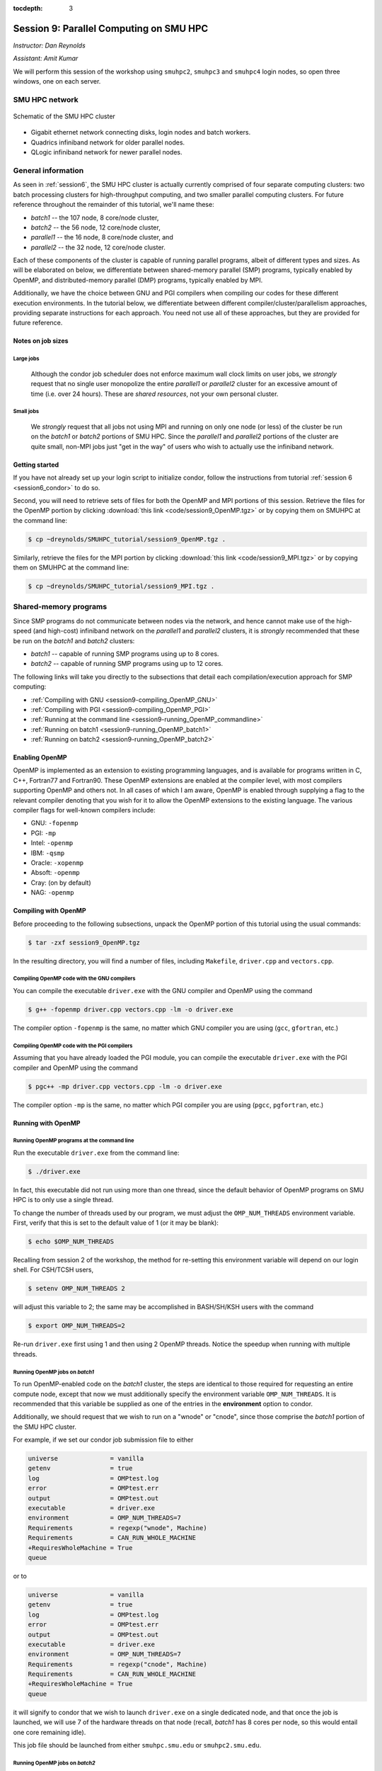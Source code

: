 :tocdepth: 3


.. _session9:

*****************************************************
Session 9: Parallel Computing on SMU HPC
*****************************************************

*Instructor: Dan Reynolds*

*Assistant: Amit Kumar*


We will perform this session of the workshop using ``smuhpc2``,
``smuhpc3`` and ``smuhpc4`` login nodes, so open three windows, one on
each server.



SMU HPC network
=================================================================


.. figure:: figs/AllofHPC_Simplified.jpg
   :scale: 65%
   :align: center

   Schematic of the SMU HPC cluster


* Gigabit ethernet network connecting disks, login nodes and batch
  workers.

* Quadrics infiniband network for older parallel nodes.

* QLogic infiniband network for newer parallel nodes.




General information
=================================================================

.. index:: SMU HPC clusters

As seen in :ref:`session6`, the SMU HPC cluster is actually currently
comprised of four separate computing clusters: two batch processing
clusters for high-throughput computing, and two smaller parallel
computing clusters.  For future reference throughout the remainder of
this tutorial, we'll name these:

* *batch1* -- the 107 node, 8 core/node cluster,

* *batch2* -- the 56 node, 12 core/node cluster,

* *parallel1* -- the 16 node, 8 core/node cluster, and 

* *parallel2* -- the 32 node, 12 core/node cluster. 

Each of these components of the cluster is capable of running
parallel programs, albeit of different types and sizes.  As will be
elaborated on below, we differentiate between shared-memory parallel
(SMP) programs, typically enabled by OpenMP, and distributed-memory
parallel (DMP) programs, typically enabled by MPI.

Additionally, we have the choice between GNU and PGI compilers when
compiling our codes for these different execution environments.  In
the tutorial below, we differentiate between different
compiler/cluster/parallelism approaches, providing separate
instructions for each approach.  You need not use all of these
approaches, but they are provided for future reference.



Notes on job sizes
------------------------------------

.. index:: running large jobs

Large jobs
^^^^^^^^^^^^^^

  Although the condor job scheduler does not enforce maximum wall
  clock limits on user jobs, we *strongly* request that no single
  user monopolize the entire *parallel1* or *parallel2* cluster for an
  excessive amount of time (i.e. over 24 hours).  These are *shared
  resources*, not your own personal cluster.


.. index:: running small jobs

Small jobs
^^^^^^^^^^^^^^

  We *strongly* request that all jobs not using MPI and running on
  only one node (or less) of the cluster be run on the *batch1* or
  *batch2* portions of SMU HPC.  Since the *parallel1* and *parallel2*
  portions of the cluster are quite small, non-MPI jobs just "get
  in the way" of users who wish to actually use the infiniband
  network.




Getting started
------------------------------------

If you have not already set up your login script to initialize condor,
follow the instructions from tutorial :ref:`session 6
<session6_condor>` to do so.


Second, you will need to retrieve sets of files for both the OpenMP
and MPI portions of this session.  Retrieve the files for the OpenMP
portion by clicking :download:`this link <code/session9_OpenMP.tgz>`
or by copying them on SMUHPC at the command line:

.. code-block:: bash

   $ cp ~dreynolds/SMUHPC_tutorial/session9_OpenMP.tgz .

Similarly, retrieve the files for the MPI portion by clicking
:download:`this link <code/session9_MPI.tgz>` or by copying them
on SMUHPC at the command line:

.. code-block:: bash

   $ cp ~dreynolds/SMUHPC_tutorial/session9_MPI.tgz .





Shared-memory programs
=================================================================

Since SMP programs do not communicate between nodes via the network,
and hence cannot make use of the high-speed (and high-cost) infiniband
network on the *parallel1* and *parallel2* clusters, it is *strongly*
recommended that these be run on the *batch1* and *batch2* clusters:

* *batch1* -- capable of running SMP programs using up to 8 cores.

* *batch2* -- capable of running SMP programs using up to 12 cores.


The following links will take you directly to the subsections that
detail each compilation/execution approach for SMP computing:

* :ref:`Compiling with GNU <session9-compiling_OpenMP_GNU>`

* :ref:`Compiling with PGI <session9-compiling_OpenMP_PGI>`

* :ref:`Running at the command line <session9-running_OpenMP_commandline>`

* :ref:`Running on batch1 <session9-running_OpenMP_batch1>`

* :ref:`Running on batch2 <session9-running_OpenMP_batch2>`

..
   * :ref:`Running on parallel1 <session9-running_OpenMP_parallel1>`

   * :ref:`Running on parallel2 <session9-running_OpenMP_parallel2>`




Enabling OpenMP
------------------------------------


.. index:: OpenMP; compiler flags

OpenMP is implemented as an extension to existing programming
languages, and is available for programs written in C, C++, Fortran77
and Fortran90.  These OpenMP extensions are enabled at the compiler
level, with most compilers supporting OpenMP and others not.  In all
cases of which I am aware, OpenMP is enabled through supplying a flag
to the relevant compiler denoting that you wish for it to allow the
OpenMP extensions to the existing language.  The various compiler
flags for well-known compilers include:

* GNU: ``-fopenmp``

* PGI: ``-mp``

* Intel: ``-openmp``

* IBM: ``-qsmp``

* Oracle: ``-xopenmp``

* Absoft: ``-openmp``

* Cray: (on by default)

* NAG: ``-openmp``




Compiling with OpenMP
------------------------------------

Before proceeding to the following subsections, unpack the OpenMP
portion of this tutorial using the usual commands:

.. code-block:: bash

   $ tar -zxf session9_OpenMP.tgz

In the resulting directory, you will find a number of files, including
``Makefile``, ``driver.cpp`` and ``vectors.cpp``.  



.. index:: OpenMP example; compiling with GNU

.. _session9-compiling_OpenMP_GNU:

Compiling OpenMP code with the GNU compilers
^^^^^^^^^^^^^^^^^^^^^^^^^^^^^^^^^^^^^^^^^^^^^^^^^^^^^^

You can compile the executable ``driver.exe`` with the GNU compiler and
OpenMP using the command 

.. code-block:: bash

   $ g++ -fopenmp driver.cpp vectors.cpp -lm -o driver.exe

The compiler option ``-fopenmp`` is the same, no matter which GNU
compiler you are using (``gcc``, ``gfortran``, etc.)


.. index:: OpenMP example; compiling with PGI

.. _session9-compiling_OpenMP_PGI:

Compiling OpenMP code with the PGI compilers
^^^^^^^^^^^^^^^^^^^^^^^^^^^^^^^^^^^^^^^^^^^^^^^^^^^^^^

Assuming that you have already loaded the PGI module, you can compile
the executable ``driver.exe`` with the PGI compiler and OpenMP using
the command  

.. code-block:: bash

   $ pgc++ -mp driver.cpp vectors.cpp -lm -o driver.exe

The compiler option ``-mp`` is the same, no matter which PGI
compiler you are using (``pgcc``, ``pgfortran``, etc.)





Running with OpenMP 
------------------------------------

.. index:: OpenMP; running at the command line

.. _session9-running_OpenMP_commandline:

Running OpenMP programs at the command line
^^^^^^^^^^^^^^^^^^^^^^^^^^^^^^^^^^^^^^^^^^^^^^^^^^^^^^

Run the executable ``driver.exe`` from the command line:

.. code-block:: bash

   $ ./driver.exe

In fact, this executable did not run using more than one thread, since
the default behavior of OpenMP programs on SMU HPC is to only use a
single thread.

.. index:: OpenMP; OMP_NUM_THREADS

To change the number of threads used by our program, we must adjust
the ``OMP_NUM_THREADS`` environment variable. First, verify that this is
set to the default value of 1 (or it may be blank): 

.. code-block:: bash

   $ echo $OMP_NUM_THREADS

Recalling from session 2 of the workshop, the method for re-setting
this environment variable will depend on our login shell.  For CSH/TCSH
users, 

.. code-block:: tcsh

   $ setenv OMP_NUM_THREADS 2

will adjust this variable to 2; the same may be accomplished in
BASH/SH/KSH users with the command 

.. code-block:: bash

   $ export OMP_NUM_THREADS=2

Re-run ``driver.exe`` first using 1 and then using 2 OpenMP
threads.  Notice the speedup when running with multiple threads. 



.. index:: OpenMP example; running on batch1

.. _session9-running_OpenMP_batch1:

Running OpenMP jobs on *batch1*
^^^^^^^^^^^^^^^^^^^^^^^^^^^^^^^^^^^^^^^^^^^^^^^^^^^^^^

To run OpenMP-enabled code on the *batch1* cluster, the steps are identical
to those required for requesting an entire compute node, except that
now we must additionally specify the environment variable
``OMP_NUM_THREADS``.  It is recommended that this variable be supplied
as one of the entries in the **environment** option to condor.  

Additionally, we should request that we wish to run on a "wnode" or
"cnode", since those comprise the *batch1* portion of the SMU HPC cluster.

For example, if we set our condor job submission file to either

.. code-block:: text

   universe              = vanilla
   getenv                = true
   log                   = OMPtest.log
   error                 = OMPtest.err
   output                = OMPtest.out
   executable            = driver.exe
   environment           = OMP_NUM_THREADS=7
   Requirements          = regexp("wnode", Machine)
   Requirements          = CAN_RUN_WHOLE_MACHINE
   +RequiresWholeMachine = True
   queue

or to
  
.. code-block:: text

   universe              = vanilla
   getenv                = true
   log                   = OMPtest.log
   error                 = OMPtest.err
   output                = OMPtest.out
   executable            = driver.exe
   environment           = OMP_NUM_THREADS=7
   Requirements          = regexp("cnode", Machine)
   Requirements          = CAN_RUN_WHOLE_MACHINE
   +RequiresWholeMachine = True
   queue
  
it will signify to condor that we wish to launch ``driver.exe`` on a
single dedicated node, and that once the job is launched, we will use
7 of the hardware threads on that node (recall, *batch1* has 8 cores per
node, so this would entail one core remaining idle).

This job file should be launched from either ``smuhpc.smu.edu`` or
``smuhpc2.smu.edu``. 



.. index:: OpenMP example; running on batch2

.. _session9-running_OpenMP_batch2:

Running OpenMP jobs on *batch2*
^^^^^^^^^^^^^^^^^^^^^^^^^^^^^^^^^^^^^^^^^^^^^^^^^^^^^^

To run OpenMP-enabled code on the *batch2* cluster, the steps are identical
to those required for requesting an entire compute node, except that
now we must additionally specify the environment variable
``OMP_NUM_THREADS``.  It is recommended that this variable be supplied
as one of the entries in the **environment** option to condor.  

Additionally, we should request that we wish to run on a "cwnode",
since those comprise the *batch2* portion of the SMU HPC cluster. 

For example, if we set our condor job submission file to

.. code-block:: text

   universe              = vanilla
   getenv                = true
   log                   = OMPtest.log
   error                 = OMPtest.err
   output                = OMPtest.out
   executable            = driver.exe
   environment           = OMP_NUM_THREADS=11
   Requirements          = regexp("cwnode", Machine)
   Requirements          = CAN_RUN_WHOLE_MACHINE
   +RequiresWholeMachine = True
   queue

it will signify to condor that we wish to launch ``driver.exe`` on a
single dedicated node, and that once the job is launched, we will use
11 of the hardware threads on that node (recall, *batch2* has 12 cores per
node, so this would entail one core remaining idle).

This job file should be launched from either ``smuhpc.smu.edu`` or
``smuhpc2.smu.edu``. 



..
   .. index:: OpenMP example; running on parallel1

   .. _session9-running_OpenMP_parallel1:

   Running OpenMP jobs on *parallel1*
   ^^^^^^^^^^^^^^^^^^^^^^^^^^^^^^^^^^^^^^^^^^^^^^^^^^^^^^

   To run OpenMP-enabled code on the *parallel1* cluster, the steps are
   identical to those required for requesting an entire compute node,
   except for the following changes:

   * We must additionally specify the environment variable
     ``OMP_NUM_THREADS``.  It is recommended that this variable be
     supplied as one of the entries in the **environment** 
     option to condor.

   * The job *must be launched from* ``smuhpc4.smu.edu``, since that
     manages the parallel clusters.

   * We should specify that we only want one node via setting the
     **machine_count** option to 1.

   * The **universe** must be set to ``parallel``, indicating that it
     should be run on one of the parallel clusters.

   * We should specify that we wish to run on a "inode", since those
     comprise the *parallel1* cluster.

   For example, if we set our condor job submission file to

   .. code-block:: text

      universe              = parallel
      getenv                = true
      log                   = OMPtest.log
      error                 = OMPtest.err
      output                = OMPtest.out
      executable            = driver.exe
      environment           = OMP_NUM_THREADS=5
      machine_count         = 1
      Requirements          = regexp("inode", Machine)
      queue

   it will signify to condor that we wish to launch ``driver.exe`` on a
   single dedicated node, and that once the job is launched, we will use
   5 of the hardware threads on that node (recall, *parallel1* has 8 cores per
   node, so this would entail 3 cores remaining idle).

   Because this job will run within the "parallel" universe on either the
   *parallel1* or *parallel2* clusters, this job file must be launched from
   ``smuhpc4.smu.edu``.



   .. index:: OpenMP example; running on parallel2

   .. _session9-running_OpenMP_parallel2:

   Running OpenMP jobs on *parallel2*
   ^^^^^^^^^^^^^^^^^^^^^^^^^^^^^^^^^^^^^^^^^^^^^^^^^^^^^^

   To run OpenMP-enabled code on the *parallel2* cluster, the steps are
   identical to those required for requesting an entire compute node,
   except for the following changes:

   * We must additionally specify the environment variable
     ``OMP_NUM_THREADS``.  It is recommended that this variable be
     supplied as one of the entries in the **environment** 
     option to condor.

   * The job *must be launched from* ``smuhpc4.smu.edu``, since that
     manages the parallel clusters.

   * We should specify that we only want one node via setting the
     **machine_count** option to 1.

   * The **universe** must be set to ``parallel``, indicating that it
     should be run on one of the parallel clusters.

   * We should specify that we wish to run on a "iwnode", since those
     comprise the *parallel2* cluster.

   For example, if we set our condor job submission file to

   .. code-block:: text

      universe              = parallel
      getenv                = true
      log                   = OMPtest.log
      error                 = OMPtest.err
      output                = OMPtest.out
      executable            = driver.exe
      environment           = OMP_NUM_THREADS=10
      machine_count         = 1
      Requirements          = regexp("iwnode", Machine)
      queue

   it will signify to condor that we wish to launch ``driver.exe`` on a
   single dedicated node, and that once the job is launched, we will use
   10 of the hardware threads on that node (recall, *parallel2* has 12 cores per
   node, so this would entail 2 cores remaining idle).

   Because this job will run within the "parallel" universe on either the
   *parallel1* or *parallel2* clusters, this job file must be launched from
   ``smuhpc4.smu.edu``.




OpenMP exercise
------------------------------------

Compile the program ``driver.exe`` using the PGI compiler with OpenMP
enabled.

Create a single condor submission script that will run the program
``driver.exe`` using 1, 2, 3, ..., 12 OpenMP threads on the *batch2*
portion of the cluster.  Recall from session 6
(:ref:`running_multiple_condor_jobs`), that a single script may launch
multiple jobs by including multiple **queue** statements.

Launch these jobs, and when they have completed, determine the *strong
scaling performance* of this code (defined in session 8,
:ref:`parallel_computing_metrics`).  How well does the program
perform?  Is there a maximum number of threads where, beyond which,
additional resources no longer improve the speed?








Distributed-memory programs
=================================================================

Since DMP programs require communication between nodes via the
network, and it is unlikely that users will wish to run such programs
using only a single node at a time, SMU HPC is configured to only
allow multi-node DMP programs using the *parallel1* and *parallel2*
clusters: 

* *parallel1* -- capable of running DMP programs using up to 128 cores.

* *parallel2* -- capable of running DMP programs using up to 384 cores.

Alternatively, you may run a single-node DMP program interactively
(e.g. for debugging purposes, parallel data analysis, parallel
visualization) on the ``smuhpc3``, ``highmem1``, ``highmem2``,
``gpu1`` or ``gpu2`` nodes.

The following links will take you directly to the subsections that
detail each compilation/execution approach for DMP computing:

* :ref:`MPI compiler wrappers <session9-compiling_MPI_programs>`

* :ref:`Compiling/running MPI interactively <session9-running_MPI_command_line>`

..
   * The batch1 and batch2 clusters:

     * :ref:`Compiling with GNU <session9-compiling_MPI_GNU_batch>`

     * :ref:`Running with GNU <session9-running_MPI_GNU_batch>`

     * :ref:`Compiling with PGI <session9-compiling_MPI_PGI_batch>`

     * :ref:`Running with PGI <session9-running_MPI_PGI_batch>`
 
* The *parallel1* cluster:

  * :ref:`Compiling with GNU <session9-compiling_MPI_GNU_parallel1>`

  * :ref:`Running with GNU <session9-running_MPI_GNU_parallel1>`

  * :ref:`Compiling with PGI <session9-compiling_MPI_PGI_parallel1>`

  * :ref:`Running with PGI <session9-running_MPI_PGI_parallel1>`

* The *parallel2* cluster:

  * :ref:`Compiling with GNU <session9-compiling_MPI_GNU_parallel2>`

  * :ref:`Running with GNU <session9-running_MPI_GNU_parallel2>`

  * :ref:`Compiling with PGI <session9-compiling_MPI_PGI_parallel2>`

  * :ref:`Running with PGI <session9-running_MPI_PGI_parallel2>`



MPI overview
------------------------------------

Unpack the source files for the MPI portion of this tutorial as usual,

.. code-block:: bash

   $ tar -zxf session9_MPI.tgz


Unlike OpenMP, MPI is implemented as a standalone library that may be
called by programs wishing to perform message passing to perform a
distributed memory parallel computation.  Typically written in C (for
maximum portability), MPI libraries typically include interfaces for
programs written in C, C++, Fortran77, Fortran90 and Python.

Moreover, since MPI is a library, it does not require any specific
compiler extensions to construct a MPI-enabled parallel program,
although it is typical for highly optimized versions of the MPI
library that you use the same compiler for your program that was used
to construct the library.




Compiling MPI code
------------------------------------



.. index:: MPI wrapper scripts

.. _session9-compiling_MPI_programs:

MPI wrapper scripts
^^^^^^^^^^^^^^^^^^^^^^^^^^^^^^^^^^^^^^^^^^^^^^^^^^^^^^

Typically, in order to compile a program to use a library, a few key
items must be known about how the library was installed on the
system:

* Does the library provide header files (C, C++) or modules (F90),
  and where are these located?  This location is important
  because when compiling our own codes, we must typically tell the
  compiler where to look for these "include files" using the ``-I``
  argument.

* If the library was installed in a non-default location, where is
  the resulting ".a" file (static library) or ".so" file (shared
  library) located?  Again, this location is important
  because when linking our own codes, we must typically tell the
  compiler where to look for these library files using the ``-L``
  and ``-l`` arguments.

For example, the PGI-compiled MPI library, MPICH2 version 1.3.2, is
installed on SMU HPC in the directory ``/grid/software/mpich2-1.3.2``,
with header files located in ``/grid/software/mpich2-1.3.2/include``
and library files located in  ``/grid/software/mpich2-1.3.2/lib``.
Finally, because I'm familiar with this package, I know that to
compile an executable I must link against the files ``libmpich.a`` and
``libmpl.a`` in this library directory location.  

As a result, we could compile the executable ``driver.exe`` with the
commands 

  .. code-block:: bash

     $ pgc++ driver.cpp -I/grid/software/mpich2-1.3.2/include \
       -L/grid/software/mpich2-1.3.2/lib -lmpich -lmpl -lm -o driver.exe


Clearly, specifying the specific instructions for including and
linking to an MPI library can be nontrivial: 

* You must know where all of the relevant libraries are installed on
  each computer. 

* You must know which specific library files are required for
  compiling a given program. 

* Sometimes, you must even know which order you need to specify these
  specific library files in the linking line. 

Thankfully, MPI library writers typically include MPI *wrapper scripts*
to do most of this work for you. Such scripts are written to encode
all of the above information that is required to use MPI with a given
compiler on a specific system. 

.. index:: 
   single: MPI wrapper scripts; mpicxx
   single: MPI wrapper scripts; mpiCC
   single: MPI wrapper scripts; mpic++
   single: MPI wrapper scripts; openmpicxx
   single: MPI wrapper scripts; mpicc
   single: MPI wrapper scripts; openmpicc
   single: MPI wrapper scripts; mpif90
   single: MPI wrapper scripts; openmpif90
   single: MPI wrapper scripts; mpif77
   single: MPI wrapper scripts; openmpif77

Depending on your programming language and the specific MPI
implementation, these wrapper scripts can have different names. The
typical names for these MPI wrapper scripts are below: 

* C++: ``mpicxx``, ``mpiCC``, ``mpic++`` or ``openmpicxx``

* C: ``mpicc`` or ``openmpicc``

* Fortran 90/95: ``mpif90`` or ``openmpif90``

* Fortran 77: ``mpif77`` or ``openmpif77`` (typically, the Fortran
  90/95 wrapper will also work for these)

In order to use these wrapper scripts on SMU HPC, we must first load
the correct module environment.  We'll discuss each of these in the
appropriate context within the following subsections, that focus on
the myriad compilers and clusters we wish to use.




.. index:: MPI example; compiling with GNU for parallel1

.. _session9-compiling_MPI_GNU_parallel1:

Compiling MPI code with the GNU compilers for *parallel1*
^^^^^^^^^^^^^^^^^^^^^^^^^^^^^^^^^^^^^^^^^^^^^^^^^^^^^^^^^^^^^

Compilation must occur on ``smuhpc4.smu.edu``.

First, load the ``mvapich2/1.6/gcc`` module,

.. code-block:: bash

   $ module load mvapich2/1.6/gcc

Second, compile your executable using one of the MPI wrapper scripts:
``mpicc``, ``mpicxx``, ``mpif90`` or ``mpif77``.  For example, we may
compile the example executable as

.. code-block:: bash

   $ mpicxx driver.cpp -lm -o driver_GNU_parallel1.exe

Note: since the MPI libraries vary based on where we wish to run and
on which compilers we use, I recommend naming the executable
appropriately to distinguish it from other compilation approaches.  Of
course, this is not required.



.. index:: MPI example; compiling with PGI for parallel1

.. _session9-compiling_MPI_PGI_parallel1:

Compiling MPI code with the PGI compilers for *parallel1*
^^^^^^^^^^^^^^^^^^^^^^^^^^^^^^^^^^^^^^^^^^^^^^^^^^^^^^^^^^^^

Compilation must occur on ``smuhpc4.smu.edu``.

First, load the ``mvapich2/1.6/pgi`` module,

.. code-block:: bash

   $ module load mvapich2/1.6/pgi pgi/13.2/64bit

Second, compile your executable using one of the MPI wrapper scripts:
``mpicc``, ``mpicxx``, ``mpif90`` or ``mpif77``.  For example, we may
compile the example executable as

.. code-block:: bash

   $ mpicxx driver.cpp -lm -o driver_PGI_parallel1.exe

Note: since the MPI libraries vary based on where we wish to run and
on which compilers we use, I recommend naming the executable
appropriately to distinguish it from other compilation approaches.  Of
course, this is not required.




.. index:: MPI example; compiling with GNU for parallel2

.. _session9-compiling_MPI_GNU_parallel2:

Compiling MPI code with the GNU compilers for *parallel2*
^^^^^^^^^^^^^^^^^^^^^^^^^^^^^^^^^^^^^^^^^^^^^^^^^^^^^^^^^^^^

Compilation must occur on ``smuhpc.smu.edu``, ``smuhpc2.smu.edu`` or
``smuhpc3.smu.edu``, but **not** on ``smuhpc4``.

First, load the ``mvapich2/1.6/gcc-QL`` module,

.. code-block:: bash

   $ module load mvapich2/1.6/gcc-QL

Second, compile your executable using one of the MPI wrapper scripts:
``mpicc``, ``mpicxx``, ``mpif90`` or ``mpif77``.  For example, we may
compile the example executable as

.. code-block:: bash

   $ mpicxx driver.cpp -lm -o driver_GNU_parallel2.exe

Note: since the MPI libraries vary based on where we wish to run and
on which compilers we use, I recommend naming the executable
appropriately to distinguish it from other compilation approaches.  Of
course, this is not required.




.. index:: MPI example; compiling with PGI for parallel2

.. _session9-compiling_MPI_PGI_parallel2:

Compiling MPI code with the PGI compilers for *parallel2*
^^^^^^^^^^^^^^^^^^^^^^^^^^^^^^^^^^^^^^^^^^^^^^^^^^^^^^^^^^^^

Compilation must occur on ``smuhpc.smu.edu``, ``smuhpc2.smu.edu`` or
``smuhpc3.smu.edu``, but **not** on ``smuhpc4``.

First, load the ``mvapich2/1.6/pgi-QL`` module,

.. code-block:: bash

   $ module load mvapich2/1.6/pgi-QL

Second, compile your executable using one of the MPI wrapper scripts:
``mpicc``, ``mpicxx``, ``mpif90`` or ``mpif77``.  For example, we may
compile the example executable as

.. code-block:: bash

   $ mpicxx driver.cpp -lm -o driver_PGI_parallel2.exe

Note: since the MPI libraries vary based on where we wish to run and
on which compilers we use, I recommend naming the executable
appropriately to distinguish it from other compilation approaches.  Of
course, this is not required.





..
   .. index:: MPI example; compiling with GNU for batch1 and batch2

   .. _session9-compiling_MPI_GNU_batch:

   Compiling MPI code with the GNU compilers for *batch1* and *batch2*
   ^^^^^^^^^^^^^^^^^^^^^^^^^^^^^^^^^^^^^^^^^^^^^^^^^^^^^^^^^^^^^^^^^^^^^^^

   Compilation can occur on any SMU HPC login node.

   First, load the ``mpich2/1.1.1/gcc`` module,

   .. code-block:: bash

      $ module load mpich2/1.1.1/gcc

   Second, compile your executable using one of the MPI wrapper scripts:
   ``mpicc``, ``mpicxx``, ``mpif90`` or ``mpif77``.  For example, we may
   compile the example executable as

   .. code-block:: bash

      $ mpicxx driver.cpp -lm -o driver_GNU_batch.exe

   Note: since the MPI libraries vary based on where we wish to run and
   on which compilers we use, I recommend naming the executable
   appropriately to distinguish it from other compilation approaches.  Of
   course, this is not required.



   .. index:: MPI example; compiling with PGI for batch1 and batch2

   .. _session9-compiling_MPI_PGI_batch:

   Compiling MPI code with the PGI compilers for *batch1* and *batch2*
   ^^^^^^^^^^^^^^^^^^^^^^^^^^^^^^^^^^^^^^^^^^^^^^^^^^^^^^^^^^^^^^^^^^^^^^

   Compilation can occur on any SMU HPC login node.

   First, load the ``mpich2/1.3.2/pgi`` module,

   .. code-block:: bash

      $ module load mpich2/1.3.2/pgi

   Second, compile your executable using one of the MPI wrapper scripts:
   ``mpicc``, ``mpicxx``, ``mpif90`` or ``mpif77``.  For example, we may
   compile the example executable as

   .. code-block:: bash

      $ mpicxx driver.cpp -lm -o driver_PGI_batch.exe

   Note: since the MPI libraries vary based on where we wish to run and
   on which compilers we use, I recommend naming the executable
   appropriately to distinguish it from other compilation approaches.  Of
   course, this is not required.





Running MPI code
------------------------------------


.. index:: MPI example; running interactively

.. _session9-running_MPI_command_line:

Running MPI code interactively
^^^^^^^^^^^^^^^^^^^^^^^^^^^^^^^^^^^^^^^^^^^^^^^^^^^^^^

When running jobs on a dedicated parallel cluster (or a single workstation),
parallel jobs and processes are not regulated through a queueing
system. This has some immediate benefits: 

* You never have to wait to run a program.

* It is easy to set up and run parallel jobs.

* You have complete control over which processors are used in a parallel computation.

However, dedicated clusters also have some serious deficiencies:

* A single user can hog all of the resources.

* More than one job can be running on a processor at a time, so
  different processes must fight for system resources (giving
  unreliable timings or memory availability). 

* The more users there are, the worse these problems become.

However, running parallel programs on such a system can be very
simple, though the way that you run these jobs will depend on which
MPI implementation you are using. 

On SMU HPC, we should only run interactive programs on ``smuhpc3``,
``highmem1``, ``highmem2``, ``gpu1`` or ``gpu2``.  Log on to
``smuhpc3``, and go to the directory where you've downloaded the
``session9_MPI`` codes.

To run locally on this node, we need to use the ``mpich2/1.1.1/gcc`` module,

.. code-block:: bash

   $ module load mpich2/1.1.1/gcc

We then must compile using one of the MPI wrapper scripts:
``mpicc``, ``mpicxx``, ``mpif90`` or ``mpif77``; here we use

.. code-block:: bash

   $ mpicxx driver.cpp -lm -o driver_GNU_interactive.exe

Since ``smuhpc3`` has 8 physical CPU cores, we are limited to using at
most 8 MPI processes.  The command-line program that launches our
interactive job is ``mpiexec``, to which we supply both the number of
desired MPI processes and the executable we just compiled.  The
calling syntax of ``mpiexec`` is 

.. code-block:: text

   mpiexec [mpiexec_options] program_name [program_options]

The primary ``mpiexec`` option that we use is ``-n #``, where ``#`` is
the desired number of MPI processes to use in running the parallel job.

However, before we can use ``mpiexec`` we must first enable it to
launch processes on this node, using the ``mpd`` program:

.. code-block:: bash

   $ mpd &

Once this returns to the prompt, we may launch our jobs.  Run the
program using 1 process: 

.. code-block:: bash

   $ mpiexec -n 1 ./driver_GNU_interactive.exe

Run the program using 2 processes:

.. code-block:: bash

   $ mpiexec -n 2 ./driver_GNU_interactive.exe

Run the program using 4 processes:

.. code-block:: bash

   $ mpiexec -n 4 ./driver_GNU_interactive.exe

All of these will run the MPI processes as separate threads on
``smuhpc3``.

Once finished, you should kill your ``mpd`` job since it is no longer
in use:

.. code-block:: bash

   $ jobs
   [1]+  Running                 mpd &
   $ kill %1
   [1]+  Terminated              mpd

Although ``smuhpc3`` has 8 physical cores, because it is a shared
login node among all SMU HPC users, you should **not** run any MPI
jobs on it using more than 6 processes.  Similarly, for long-running
jobs (e.g. over 30 minutes), you should limit yourself to using at
most 4 processes. 





.. index:: MPI example; running with GNU on parallel1

.. _session9-running_MPI_GNU_parallel1:

Running MPI code with the GNU compilers on *parallel1*
^^^^^^^^^^^^^^^^^^^^^^^^^^^^^^^^^^^^^^^^^^^^^^^^^^^^^^^^^

You must launch the job from ``smuhpc4.smu.edu``.

The key to launching MPI jobs that utilize more than one node using
either *parallel1* or *parallel2* is that you must supply an "executable"
to condor that handles the process of launching your program
appropriately.  This Condor/MPI interaction is taken care of by 
incorporating a few specific items into your condor submission script,
along with a customized executable script that handles the launching
of your executable.

.. index:: mvapich_script

This executable script is named ``mvapich_script``, and is included
in the ``session9_MPI`` directory that you downloaded above.  You
should not need to edit this script file except for more advanced
usage scenarios, which we will not cover during this tutorial.

.. index:: mvapich_condor.sub

However, the example condor submission file, ``mvapich_condor.sub`` does
contain specific items that you will need to modify for your usage
scenario.  This file, modified for the GNU/*parallel1* usage scenario,
is reproduced here: 

.. code-block:: bash

   # FILENAME mvapich_condor.sub
   # Use this script to submit MPI jobs on parallel1 and parallel2.
   # Read the instructions carefully and 
   # report any issues to your system admins. 

   ###############################################
   # Edit the following lines to set up your run #
   ###############################################

   # Your actual executable file name along with arguments goes here
   arguments     = "driver_GNU_parallel1.exe"

   # Total number of nodes you would like to run your code on
   machine_count = 2

   # The particular node type you wish to use,
   # valid values are {inode,iwnode}
   mynodetype    = "inode"

   # Here you define the specific environment variables
   # _LOAD_MODULE  MPI module required for your job
   # _WAY          Number of MPI processes to run on each node
   environment   = "_LOAD_MODULE=mvapich2/1.6/gcc _WAY=3"

   # Select the appropriate file name for your output files.
   output = out.txt
   error  = err.txt
   log    = log.txt

   # Set email notification settings here
   notification = Always
   notify_user  = username@smu.edu


   ###################################
   # Do not edit the following lines #
   ###################################
   universe     = parallel
   executable   = mvapich_script
   getenv       = true
   requirements = regexp($(mynodetype), Machine)
   +WantParallelSchedulingGroups = TRUE
   queue

As should be clear from the structure of this file, you only need to
modify the first few blocks of options:

* ``arguments`` -- this should include *both* your executable file
  name and any command-line arguments that it requires.  If more than
  one item is listed (i.e. if your program uses any command-line
  arguments), they should be enclosed in double-quotation marks.

* ``machine_count`` -- this should be the number of nodes that you
  wish to use for your program.  Recall that each node on *parallel1*
  has 8 cores.

* ``mynodetype`` -- this is the type of node you wish to use, here it
  uses "inode", which is the name of the nodes comprisong *parallel1*.

* ``environment`` -- in addition to any environment variables you wish
  to specify on your own, you must specify the following two:
 
  * ``_LOAD_MODULE`` -- this is the MPI module required to compile
    your job.  For GNU on *parallel1*, the module is
    ``mvapich2/1.6/gcc``, as entered here.

  * ``_WAY`` -- this is the number of cores on each of your requested
    nodes that you wish to use (1 :math:`\le`  ``_WAY`` :math:`\le`
    8).  For example, if you chose 8 nodes and 3 way, you would run
    with 24 total MPI processes.

* ``output``, ``error`` and ``log`` are as usual.

You should not modify any arguments below the lines

.. code-block:: bash

   ###################################
   # Do not edit the following lines #
   ###################################

To use this script you must also have the ``mvapich_script`` file in
the same directory as your executable file and your condor job
submission file.  I suggest that you copy this to somewhere safe in
your home directory so that you can re-use it later on.

Once you have finished setting up these files, you can submit the job as
usual (only from the  ``smuhpc4`` login node),

.. code-block:: bash

   $ condor_submit ./mvapich_condor.sub





.. index:: MPI example; running with PGI on parallel1

.. _session9-running_MPI_PGI_parallel1:

Running MPI code with the PGI compilers on *parallel1*
^^^^^^^^^^^^^^^^^^^^^^^^^^^^^^^^^^^^^^^^^^^^^^^^^^^^^^^^^

You must launch the job from ``smuhpc4.smu.edu``.

The key to launching MPI jobs that utilize more than one node using
either *parallel1* or *parallel2* is that you must supply an "executable"
to condor that handles the process of launching your program
appropriately.  This Condor/MPI interaction is taken care of by
incorporating a few specific items into your condor submission script,
along with a customized executable script that handles the launching
of your executable.

.. index:: mvapich_script

This executable script is named ``mvapich_script``, and is included
in the ``session9_MPI`` directory that you downloaded above.  You
should not need to edit this script file except for more advanced
usage scenarios, which we will not cover during this tutorial.

.. index:: mvapich_condor.sub

However, the example condor submission file, ``mvapich_condor.sub`` does
contain specific items that you will need to modify for your usage
scenario.  This file, modified for the PGI/*parallel1* usage scenario,
is reproduced here: 

.. code-block:: bash

   # FILENAME mvapich_condor.sub
   # Use this script to submit MPI jobs on parallel1 and parallel2.
   # Read the instructions carefully and 
   # report any issues to your system admins. 

   ###############################################
   # Edit the following lines to set up your run #
   ###############################################

   # Your actual executable file name along with arguments goes here
   arguments     = "driver_PGI_parallel1.exe"

   # Total number of nodes you would like to run your code on
   machine_count = 3

   # The particular node type you wish to use,
   # valid values are {inode,iwnode}
   mynodetype    = "inode"

   # Here you define the specific environment variables
   # _LOAD_MODULE  MPI module required for your job
   # _WAY          Number of MPI processes to run on each node
   environment   = "_LOAD_MODULE=mvapich2/1.6/pgi _WAY=4"

   # Select the appropriate file name for your output files.
   output = out.txt
   error  = err.txt
   log    = log.txt

   # Set email notification settings here
   notification = Always
   notify_user  = username@smu.edu


   ###################################
   # Do not edit the following lines #
   ###################################
   universe     = parallel
   executable   = mvapich_script
   getenv       = true
   requirements = regexp($(mynodetype), Machine)
   +WantParallelSchedulingGroups = TRUE
   queue


As should be clear from the structure of this file, you only need to
modify the first few blocks of options:

* ``arguments`` -- this should include *both* your executable file
  name and any command-line arguments that it requires.  If more than
  one item is listed (i.e. if your program uses any command-line
  arguments), they should be enclosed in double-quotation marks.

* ``machine_count`` -- this should be the number of nodes that you
  wish to use for your program.  Recall that each node on *parallel1*
  has 8 cores.

* ``mynodetype`` -- this is the type of node you wish to use, here it
  uses "inode", which is the name of the nodes comprisong *parallel1*.

* ``environment`` -- in addition to any environment variables you wish
  to specify on your own, you must specify the following two:
 
  * ``_LOAD_MODULE`` -- this is the MPI module required to compile
    your job.  For GNU on *parallel1*, the module is
    ``mvapich2/1.6/pgi``, as entered here.

  * ``_WAY`` -- this is the number of cores on each of your requested
    nodes that you wish to use (1 :math:`\le`  ``_WAY`` :math:`\le`
    8).  For example, if you chose 3 nodes and 4 way, you would run
    with 12 total MPI processes.

* ``output``, ``error`` and ``log`` are as usual.

You should not modify any arguments below the lines

.. code-block:: bash

   ###################################
   # Do not edit the following lines #
   ###################################

To use this script you must also have the ``mvapich_script`` file in
the same directory as your executable file and your condor job
submission file.  I suggest that you copy this to somewhere safe in
your home directory so that you can re-use it later on.

Once you have finished setting up these files, you can submit the job as
usual (only from the  ``smuhpc4`` login node),

.. code-block:: bash

   $ condor_submit ./mvapich_condor.sub





.. index:: MPI example; running with GNU on parallel2

.. _session9-running_MPI_GNU_parallel2:

Running MPI code with the GNU compilers on *parallel2*
^^^^^^^^^^^^^^^^^^^^^^^^^^^^^^^^^^^^^^^^^^^^^^^^^^^^^^^^^^

You must launch the job from ``smuhpc4.smu.edu`` (even though you
could not compile it on that node -- sorry).

The key to launching MPI jobs that utilize more than one node using
either *parallel1* or *parallel2* is that you must supply an "executable"
to condor that handles the process of launching your program
appropriately.  This Condor/MPI interaction is taken care of by
incorporating a few specific items into your condor submission script,
along with a customized executable script that handles the launching
of your executable.

.. index:: mvapich_script

This executable script is named ``mvapich_script``, and is included
in the ``session9_MPI`` directory that you downloaded above.  You
should not need to edit this script file except for more advanced
usage scenarios, which we will not cover during this tutorial.

.. index:: mvapich_condor.sub

However, the example condor submission file, ``mvapich_condor.sub`` does
contain specific items that you will need to modify for your usage
scenario.  This file, modified for the GNU/*parallel2* usage scenario,
is reproduced here: 

.. code-block:: bash

   # FILENAME mvapich_condor.sub
   # Use this script to submit MPI jobs on parallel1 and parallel2.
   # Read the instructions carefully and 
   # report any issues to your system admins. 
   
   ###############################################
   # Edit the following lines to set up your run #
   ###############################################
   
   # Your actual executable file name along with arguments goes here
   arguments     = "driver_GNU_parallel2.exe"
   
   # Total number of nodes you would like to run your code on
   machine_count = 2
   
   # The particular node type you wish to use,
   # valid values are {inode,iwnode}
   mynodetype    = "iwnode"
   
   # Here you define the specific environment variables
   # _LOAD_MODULE  MPI module required for your job
   # _WAY          Number of MPI processes to run on each node
   environment = "_LOAD_MODULE=mvapich2/1.6/gcc-QL _WAY=11"
   
   # Select the appropriate file name for your output files.
   output = out.txt
   error  = err.txt
   log    = log.txt
   
   # Set email notification settings here
   notification = Always
   notify_user  = username@smu.edu
   
   
   ###################################
   # Do not edit the following lines #
   ###################################
   universe     = parallel
   executable   = mvapich_script
   getenv       = true
   requirements = regexp($(mynodetype), Machine)
   +WantParallelSchedulingGroups = TRUE
   queue


As should be clear from the structure of this file, you only need to
modify the first few blocks of options:

* ``arguments`` -- this should include *both* your executable file
  name and any command-line arguments that it requires.  If more than
  one item is listed (i.e. if your program uses any command-line
  arguments), they should be enclosed in double-quotation marks.

* ``machine_count`` -- this should be the number of nodes that you
  wish to use for your program.  Recall that each node on *parallel1*
  has 8 cores.

* ``mynodetype`` -- this is the type of node you wish to use, here it
  uses "inode", which is the name of the nodes comprisong *parallel1*.

* ``environment`` -- in addition to any environment variables you wish
  to specify on your own, you must specify the following two:
 
  * ``_LOAD_MODULE`` -- this is the MPI module required to compile
    your job.  For GNU on *parallel2*, the module is
    ``mvapich2/1.6/gcc-QL``, as entered here.

  * ``_WAY`` -- this is the number of cores on each of your requested
    nodes that you wish to use (1 :math:`\le`  ``_WAY`` :math:`\le`
    12).  For example, if you chose 2 nodes and 11 way, you would run
    with 22 total MPI processes.

* ``output``, ``error`` and ``log`` are as usual.

You should not modify any arguments below the lines

.. code-block:: bash

   ###################################
   # Do not edit the following lines #
   ###################################

Once you have finished setting up this file, you can submit it as
usual (only from the  ``smuhpc4`` login node),

.. code-block:: bash

   $ condor_submit ./mpi_condor.sub





.. index:: MPI example; running with PGI on parallel2

.. _session9-running_MPI_PGI_parallel2:

Running MPI code with the PGI compilers on *parallel2*
^^^^^^^^^^^^^^^^^^^^^^^^^^^^^^^^^^^^^^^^^^^^^^^^^^^^^^^^^


You must launch the job from ``smuhpc4.smu.edu`` (even though you
could not compile it on that node -- sorry).

The key to launching MPI jobs that utilize more than one node using
either *parallel1* or *parallel2* is that you must supply an "executable"
to condor that handles the process of launching your program
appropriately.  This Condor/MPI interaction is taken care of by
incorporating a few specific items into your condor submission script,
along with a customized executable script that handles the launching
of your executable.

.. index:: mvapich_script

This executable script is named ``mvapich_script``, and is included
in the ``session9_MPI`` directory that you downloaded above.  You
should not need to edit this script file except for more advanced
usage scenarios, which we will not cover during this tutorial.

.. index:: mvapich_condor.sub

However, the example condor submission file, ``mvapich_condor.sub`` does
contain specific items that you will need to modify for your usage
scenario.  This file, modified for the PGI/*parallel2* usage scenario,
is reproduced here: 

.. code-block:: bash

   # FILENAME mvapich_condor.sub
   # Use this script to submit MPI jobs on parallel1 and parallel2.
   # Read the instructions carefully and 
   # report any issues to your system admins. 
   
   ###############################################
   # Edit the following lines to set up your run #
   ###############################################
   
   # Your actual executable file name along with arguments goes here
   arguments     = "driver_PGI_parallel2.exe"
   
   # Total number of nodes you would like to run your code on
   machine_count = 3
   
   # The particular node type you wish to use,
   # valid values are {inode,iwnode}
   mynodetype    = "iwnode"
   
   # Here you define the specific environment variables
   # _LOAD_MODULE  MPI module required for your job
   # _WAY          Number of MPI processes to run on each node
   environment = "_LOAD_MODULE=mvapich2/1.6/pgi-QL _WAY=10"
   
   # Select the appropriate file name for your output files.
   output = out.txt
   error  = err.txt
   log    = log.txt
   
   # Set email notification settings here
   notification = Always
   notify_user  = username@smu.edu
   
   
   ###################################
   # Do not edit the following lines #
   ###################################
   universe     = parallel
   executable   = mvapich_script
   getenv       = true
   requirements = regexp($(mynodetype), Machine)
   +WantParallelSchedulingGroups = TRUE
   queue



As should be clear from the structure of this file, you only need to
modify the first few blocks of options:

* ``arguments`` -- this should include *both* your executable file
  name and any command-line arguments that it requires.  If more than
  one item is listed (i.e. if your program uses any command-line
  arguments), they should be enclosed in double-quotation marks.

* ``machine_count`` -- this should be the number of nodes that you
  wish to use for your program.  Recall that each node on *parallel1*
  has 8 cores.

* ``mynodetype`` -- this is the type of node you wish to use, here it
  uses "inode", which is the name of the nodes comprisong *parallel1*.

* ``environment`` -- in addition to any environment variables you wish
  to specify on your own, you must specify the following two:
 
  * ``_LOAD_MODULE`` -- this is the MPI module required to compile
    your job.  For PGI on *parallel2*, the module is
    ``mvapich2/1.6/pgi-QL``, as entered here.

  * ``_WAY`` -- this is the number of cores on each of your requested
    nodes that you wish to use (1 :math:`\le`  ``_WAY`` :math:`\le`
    12).  For example, if you chose 3 nodes and 10 way, you would run
    with 30 total MPI processes.

* ``output``, ``error`` and ``log`` are as usual.

You should not modify any arguments below the lines

.. code-block:: bash

   ###################################
   # Do not edit the following lines #
   ###################################

Once you have finished setting up this file, you can submit it as
usual (only from the  ``smuhpc4`` login node),

.. code-block:: bash

   $ condor_submit ./mpi_condor.sub




..
   .. index:: MPI example; running with GNU on batch1 and batch2

   .. _session9-running_MPI_GNU_batch:

   Running MPI code with the GNU compilers on *batch1* and *batch2*
   ^^^^^^^^^^^^^^^^^^^^^^^^^^^^^^^^^^^^^^^^^^^^^^^^^^^^^^^^^^^^^^^^^^^

   You must launch the job from ``smuhpc.smu.edu`` or
   ``smuhpc2.smu.edu``.

   The key to launching MPI jobs on the *batch1* or *batch2* portions of the
   SMU HPC system, is that you must supply an "executable"
   to condor that handles the process of launching your program
   appropriately.  This Condor/MPI interaction is taken care of by 
   incorporating a few specific items into your condor submission script,
   along with a customized executable script that handles the launching
   of your executable.

   .. index:: mpich_script

   This executable script is named ``mpich_script``, and is included
   in the ``session9_MPI`` directory that you downloaded above.  You
   should not need to edit this script file except for more advanced
   usage scenarios, which we will not cover during this tutorial.

   However, the example condor submission file, ``mpich_condor.sub`` does
   contain specific items that you will need to modify for your usage
   scenario.  This file is reproduced here:

   .. index:: mpich_condor.sub

   .. code-block:: bash

      # FILENAME mpich_condor.sub
      # Use this script to submit MPICH jobs on batch1 and batch2
      # Read the instructions carefully and 
      # report any issues to your system admins. 

      ###############################################
      # Edit the following lines to set up your run #
      ###############################################

      # Your actual executable file name along with arguments goes here
      arguments   = "driver_GNU_batch.exe"

      # The particular node type you wish to use,
      # valid values are {wnode,cnode,cwnode}
      mynodetype  = "cnode"

      # Here you define the specific environment variables
      # _LOAD_MODULE  MPI module required for your job
      # _NPROCS       Number of MPI processes to run on the node
      environment = "_LOAD_MODULE=mpich2/1.1.1/gcc _NPROCS=7"

      # Select the appropriate file name for your output files.
      output = out.txt
      error  = err.txt
      log    = log.txt

      # Set email notification settings here
      notification = Always
      notify_user  = username@smu.edu


      ###################################
      # Do not edit the following lines #
      ###################################
      universe              = vanilla
      executable            = mpich_script
      getenv                = true
      requirements          = regexp($(mynodetype), Machine)
      requirements          = CAN_RUN_WHOLE_MACHINE
      +RequiresWholeMachine = True
      +WantParallelSchedulingGroups = TRUE
      queue

   As should be clear from the structure of this file, you only need to
   modify the first few blocks of options:

   * ``arguments`` -- this should include *both* your executable file
     name and any command-line arguments that it requires.  If more than
     one item is listed (i.e. if your program uses any command-line
     arguments), they should be enclosed in double-quotation marks.

   * ``mynodetype`` -- this is the type of node you wish to use, here it
     uses "cnode", which is the name of one set of nodes comprising *batch1*.

   * ``environment`` -- in addition to any environment variables you wish
     to specify on your own, you must specify the following two:

     * ``_LOAD_MODULE`` -- this is the MPI module required to compile
       your job.  For GNU on *parallel1*, the module is
       ``mpich2/1.1.1/gcc``, as entered here.

     * ``_NPROCS`` -- this is the total number of MPI tasks you wish to
       use (1 :math:`\le`  ``_NPROCS`` :math:`\le` 
       8).  

   * ``output``, ``error`` and ``log`` are as usual.

   You should not modify any arguments below the lines

   .. code-block:: bash

      ###################################
      # Do not edit the following lines #
      ###################################

   To use this script you must also have the ``mpich_script`` file in
   the same directory as your executable file and your condor job
   submission file.  I suggest that you copy this to somewhere safe in
   your home directory so that you can re-use it later on.

   Once you have finished setting up these files, you can submit the job as
   usual (only from the ``smuhpc`` or ``smuhpc2`` login nodes),

   .. code-block:: bash

      $ condor_submit ./mpich_condor.sub




   .. index:: MPI example; running with GNU on batch1 and batch2

   .. _session9-running_MPI_PGI_batch:

   Running MPI code with the PGI compilers on *batch1* and *batch2*
   ^^^^^^^^^^^^^^^^^^^^^^^^^^^^^^^^^^^^^^^^^^^^^^^^^^^^^^^^^^^^^^^^^^

   You must launch the job from ``smuhpc.smu.edu`` or
   ``smuhpc2.smu.edu``.

   The key to launching MPI jobs on the *batch1* or *batch2* portions of the
   SMU HPC system, is that you must supply an "executable"
   to condor that handles the process of launching your program
   appropriately.  This Condor/MPI interaction is taken care of by
   incorporating a few specific items into your condor submission script,
   along with a customized executable script that handles the launching
   of your executable.

   .. index:: mpich_script

   This executable script is named ``mpich_script``, and is included
   in the ``session9_MPI`` directory that you downloaded above.  You
   should not need to edit this script file except for more advanced
   usage scenarios, which we will not cover during this tutorial.

   However, the example condor submission file, ``mpich_condor.sub`` does
   contain specific items that you will need to modify for your usage
   scenario.  This file is reproduced here:

   .. index:: mpich_condor.sub

   .. code-block:: bash

      # FILENAME mpich_condor.sub
      # Use this script to submit MPICH jobs on batch1 and batch2
      # Read the instructions carefully and 
      # report any issues to your system admins. 
   
      ###############################################
      # Edit the following lines to set up your run #
      ###############################################
   
      # Your actual executable file name along with arguments goes here
      arguments   = "driver_PGI_batch.exe"
   
      # The particular node type you wish to use,
      # valid values are {wnode,cnode,cwnode}
      mynodetype  = "cwnode"
   
      # Here you define the specific environment variables
      # _LOAD_MODULE  MPI module required for your job
      # _NPROCS       Number of MPI processes to run on the node
      environment = "_LOAD_MODULE=mpich2/1.3.2/pgi _NPROCS=11"
   
      # Select the appropriate file name for your output files.
      output = out.txt
      error  = err.txt
      log    = log.txt
   
      # Set email notification settings here
      notification = Always
      notify_user  = username@smu.edu
   
   
      ###################################
      # Do not edit the following lines #
      ###################################
      universe              = vanilla
      executable            = mpich_script
      getenv                = true
      requirements          = regexp($(mynodetype), Machine)
      requirements          = CAN_RUN_WHOLE_MACHINE
      +RequiresWholeMachine = True
      +WantParallelSchedulingGroups = TRUE
      queue

   As should be clear from the structure of this file, you only need to
   modify the first few blocks of options:

   * ``arguments`` -- this should include *both* your executable file
     name and any command-line arguments that it requires.  If more than
     one item is listed (i.e. if your program uses any command-line
     arguments), they should be enclosed in double-quotation marks.

   * ``mynodetype`` -- this is the type of node you wish to use, here it
     uses "cwnode", which is the name of the nodes comprising *batch2*.

   * ``environment`` -- in addition to any environment variables you wish
     to specify on your own, you must specify the following two:
 
     * ``_LOAD_MODULE`` -- this is the MPI module required to compile
       your job.  For GNU on *parallel1*, the module is
       ``mpich2/1.3.2/pgi``, as entered here.

     * ``_NPROCS`` -- this is the total number of MPI tasks you wish to
       use (1 :math:`\le`  ``_NPROCS`` :math:`\le` 12).  

   * ``output``, ``error`` and ``log`` are as usual.

   You should not modify any arguments below the lines

   .. code-block:: bash

      ###################################
      # Do not edit the following lines #
      ###################################

   To use this script you must also have the ``mpich_script`` file in
   the same directory as your executable file and your condor job
   submission file.  I suggest that you copy this to somewhere safe in
   your home directory so that you can re-use it later on.

   Once you have finished setting up these files, you can submit the job as
   usual (only from the ``smuhpc`` or ``smuhpc2`` login nodes),

   .. code-block:: bash
 
      $ condor_submit ./mpich_condor.sub







MPI exercise
------------------------------------

Compile the executable ``driver.exe`` to be run on *parallel1* using the
GNU compilers.  

Set up submission scripts to run this executable using
1, 2, 4, 8, 16, 32 and 64 cores.  For the 1, 2, 4, and 8 processor jobs, just
use one node. Run the 16, 32 and 64 processor jobs using 8 cores per node.

Determine the parallel speedup when running this code using MPI.  Does
it speed up optimally (i.e. by a factor of 64)?

